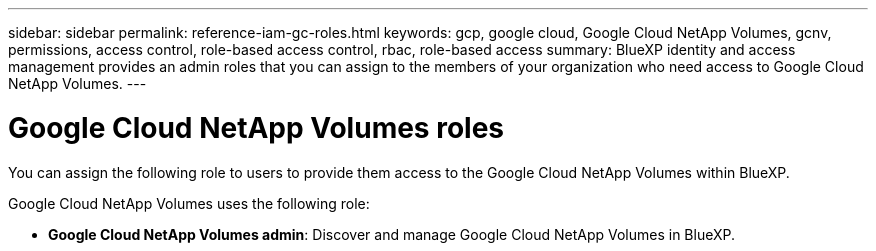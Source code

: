 ---
sidebar: sidebar
permalink: reference-iam-gc-roles.html
keywords: gcp, google cloud, Google Cloud NetApp Volumes, gcnv, permissions, access control, role-based access control, rbac, role-based access
summary: BlueXP identity and access management provides an admin roles that you can assign to the members of your organization who need access to Google Cloud NetApp Volumes.
---

= Google Cloud NetApp Volumes roles
:hardbreaks:
:nofooter:
:icons: font
:linkattrs:
:imagesdir: ./media/

[.lead]
You can assign the following role to users to provide them access to the Google Cloud NetApp Volumes within BlueXP. 

Google Cloud NetApp Volumes uses the following role: 

* *Google Cloud NetApp Volumes admin*: Discover and manage Google Cloud NetApp Volumes in BlueXP.
